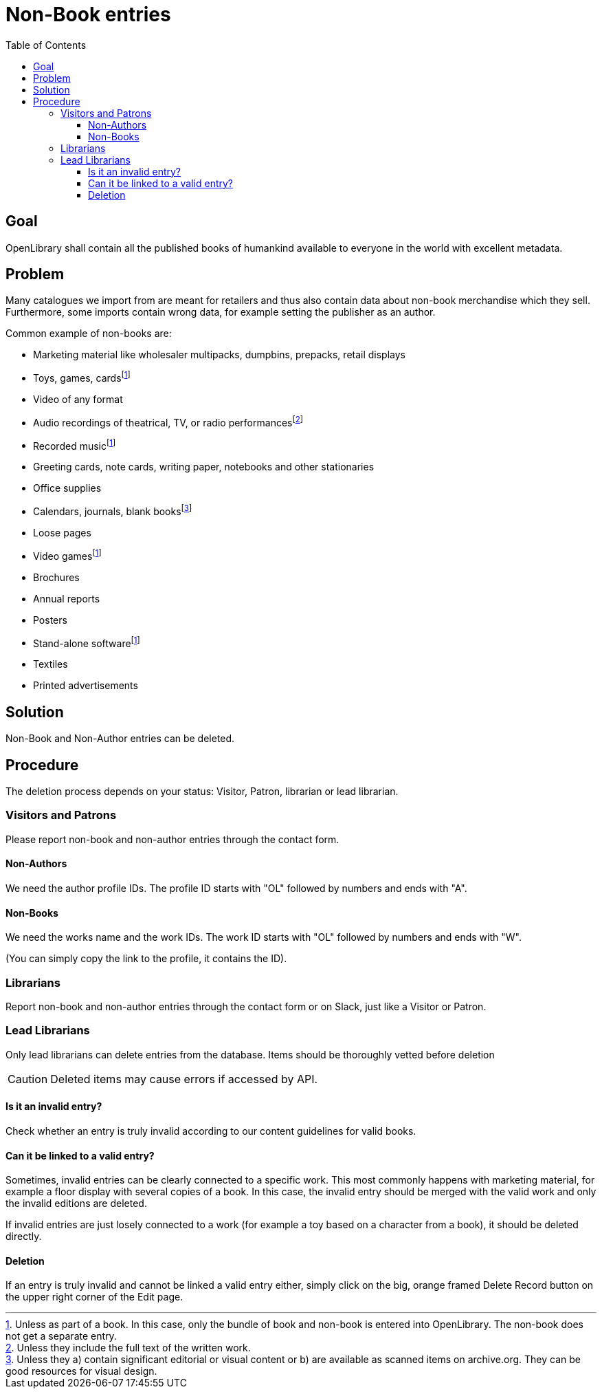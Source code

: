= Non-Book entries
:icons: image
:icondir: images/icons/
:icontype: svg
:toc:
:toclevels: 4

== Goal

OpenLibrary shall contain all the published books of humankind available to everyone in the world with excellent metadata.

== Problem

Many catalogues we import from are meant for retailers and thus also contain data about non-book merchandise which they sell. Furthermore, some imports contain wrong data, for example setting the publisher as an author.

Common example of non-books are:

* Marketing material like wholesaler multipacks, dumpbins, prepacks, retail displays
* Toys, games, cards{empty}footnote:toys[Unless as part of a book. In this case, only the bundle of book and non-book is entered into OpenLibrary. The non-book does not get a separate entry.]
* Video of any format
* Audio recordings of theatrical, TV, or radio performances{empty}footnote:audio[Unless they include the full text of the written work.]
* Recorded music{empty}footnote:toys[]
* Greeting cards, note cards, writing paper, notebooks and other stationaries
* Office supplies
* Calendars, journals, blank books{empty}footnote:calendars[Unless they a) contain significant editorial or visual content or b) are available as scanned items on archive.org. They can be good resources for visual design.]
* Loose pages
* Video games{empty}footnote:toys[]
* Brochures
* Annual reports
* Posters
* Stand-alone software{empty}footnote:toys[]
* Textiles
* Printed advertisements

== Solution

Non-Book and Non-Author entries can be deleted.

== Procedure

The deletion process depends on your status: Visitor, Patron, librarian or lead librarian.

=== Visitors and Patrons

Please report non-book and non-author entries through the contact form.

==== Non-Authors
We need the author profile IDs. The profile ID starts with "OL" followed by numbers and ends with "A".

==== Non-Books
We need the works name and the work IDs. The work ID starts with "OL" followed by numbers and ends with "W".

(You can simply copy the link to the profile, it contains the ID).

=== Librarians
Report non-book and non-author entries through the contact form or on Slack, just like a Visitor or Patron.

=== Lead Librarians

Only lead librarians can delete entries from the database. Items should be thoroughly vetted before deletion

CAUTION: Deleted items may cause errors if accessed by API.

==== Is it an invalid entry?

Check whether an entry is truly invalid according to our content guidelines for valid books.

==== Can it be linked to a valid entry?

Sometimes, invalid entries can be clearly connected to a specific work. This most commonly happens with marketing material, for example a floor display with several copies of a book. In this case, the invalid entry should be merged with the valid work and only the invalid editions are deleted.

If invalid entries are just losely connected to a work (for example a toy based on a character from a book), it should be deleted directly.

==== Deletion

If an entry is truly invalid and cannot be linked a valid entry either, simply click on the big, orange framed Delete Record button on the upper right corner of the Edit page.
